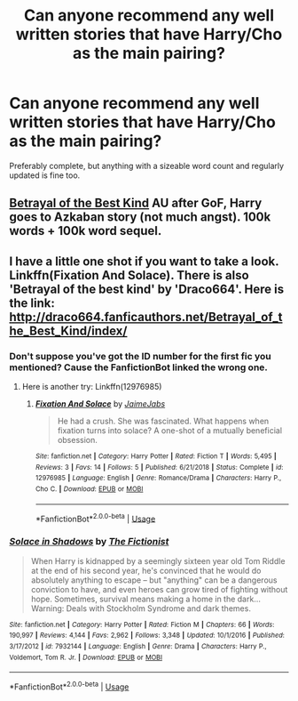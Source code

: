 #+TITLE: Can anyone recommend any well written stories that have Harry/Cho as the main pairing?

* Can anyone recommend any well written stories that have Harry/Cho as the main pairing?
:PROPERTIES:
:Author: Raesong
:Score: 5
:DateUnix: 1552453158.0
:DateShort: 2019-Mar-13
:FlairText: Request
:END:
Preferably complete, but anything with a sizeable word count and regularly updated is fine too.


** [[https://draco664.fanficauthors.net/Betrayal_of_the_Best_Kind/index/][Betrayal of the Best Kind]] AU after GoF, Harry goes to Azkaban story (not much angst). 100k words + 100k word sequel.
:PROPERTIES:
:Author: T0lias
:Score: 2
:DateUnix: 1552499579.0
:DateShort: 2019-Mar-13
:END:


** I have a little one shot if you want to take a look. Linkffn(Fixation And Solace). There is also 'Betrayal of the best kind' by 'Draco664'. Here is the link: [[http://draco664.fanficauthors.net/Betrayal_of_the_Best_Kind/index/]]
:PROPERTIES:
:Author: JaimeJabs
:Score: 1
:DateUnix: 1552456241.0
:DateShort: 2019-Mar-13
:END:

*** Don't suppose you've got the ID number for the first fic you mentioned? Cause the FanfictionBot linked the wrong one.
:PROPERTIES:
:Author: Raesong
:Score: 1
:DateUnix: 1552457045.0
:DateShort: 2019-Mar-13
:END:

**** Here is another try: Linkffn(12976985)
:PROPERTIES:
:Author: JaimeJabs
:Score: 1
:DateUnix: 1552457252.0
:DateShort: 2019-Mar-13
:END:

***** [[https://www.fanfiction.net/s/12976985/1/][*/Fixation And Solace/*]] by [[https://www.fanfiction.net/u/7221605/JaimeJabs][/JaimeJabs/]]

#+begin_quote
  He had a crush. She was fascinated. What happens when fixation turns into solace? A one-shot of a mutually beneficial obsession.
#+end_quote

^{/Site/:} ^{fanfiction.net} ^{*|*} ^{/Category/:} ^{Harry} ^{Potter} ^{*|*} ^{/Rated/:} ^{Fiction} ^{T} ^{*|*} ^{/Words/:} ^{5,495} ^{*|*} ^{/Reviews/:} ^{3} ^{*|*} ^{/Favs/:} ^{14} ^{*|*} ^{/Follows/:} ^{5} ^{*|*} ^{/Published/:} ^{6/21/2018} ^{*|*} ^{/Status/:} ^{Complete} ^{*|*} ^{/id/:} ^{12976985} ^{*|*} ^{/Language/:} ^{English} ^{*|*} ^{/Genre/:} ^{Romance/Drama} ^{*|*} ^{/Characters/:} ^{Harry} ^{P.,} ^{Cho} ^{C.} ^{*|*} ^{/Download/:} ^{[[http://www.ff2ebook.com/old/ffn-bot/index.php?id=12976985&source=ff&filetype=epub][EPUB]]} ^{or} ^{[[http://www.ff2ebook.com/old/ffn-bot/index.php?id=12976985&source=ff&filetype=mobi][MOBI]]}

--------------

*FanfictionBot*^{2.0.0-beta} | [[https://github.com/tusing/reddit-ffn-bot/wiki/Usage][Usage]]
:PROPERTIES:
:Author: FanfictionBot
:Score: 1
:DateUnix: 1552457274.0
:DateShort: 2019-Mar-13
:END:


*** [[https://www.fanfiction.net/s/7932144/1/][*/Solace in Shadows/*]] by [[https://www.fanfiction.net/u/2227840/The-Fictionist][/The Fictionist/]]

#+begin_quote
  When Harry is kidnapped by a seemingly sixteen year old Tom Riddle at the end of his second year, he's convinced that he would do absolutely anything to escape -- but "anything" can be a dangerous conviction to have, and even heroes can grow tired of fighting without hope. Sometimes, survival means making a home in the dark... Warning: Deals with Stockholm Syndrome and dark themes.
#+end_quote

^{/Site/:} ^{fanfiction.net} ^{*|*} ^{/Category/:} ^{Harry} ^{Potter} ^{*|*} ^{/Rated/:} ^{Fiction} ^{M} ^{*|*} ^{/Chapters/:} ^{66} ^{*|*} ^{/Words/:} ^{190,997} ^{*|*} ^{/Reviews/:} ^{4,144} ^{*|*} ^{/Favs/:} ^{2,962} ^{*|*} ^{/Follows/:} ^{3,348} ^{*|*} ^{/Updated/:} ^{10/1/2016} ^{*|*} ^{/Published/:} ^{3/17/2012} ^{*|*} ^{/id/:} ^{7932144} ^{*|*} ^{/Language/:} ^{English} ^{*|*} ^{/Genre/:} ^{Drama} ^{*|*} ^{/Characters/:} ^{Harry} ^{P.,} ^{Voldemort,} ^{Tom} ^{R.} ^{Jr.} ^{*|*} ^{/Download/:} ^{[[http://www.ff2ebook.com/old/ffn-bot/index.php?id=7932144&source=ff&filetype=epub][EPUB]]} ^{or} ^{[[http://www.ff2ebook.com/old/ffn-bot/index.php?id=7932144&source=ff&filetype=mobi][MOBI]]}

--------------

*FanfictionBot*^{2.0.0-beta} | [[https://github.com/tusing/reddit-ffn-bot/wiki/Usage][Usage]]
:PROPERTIES:
:Author: FanfictionBot
:Score: -1
:DateUnix: 1552456261.0
:DateShort: 2019-Mar-13
:END:
